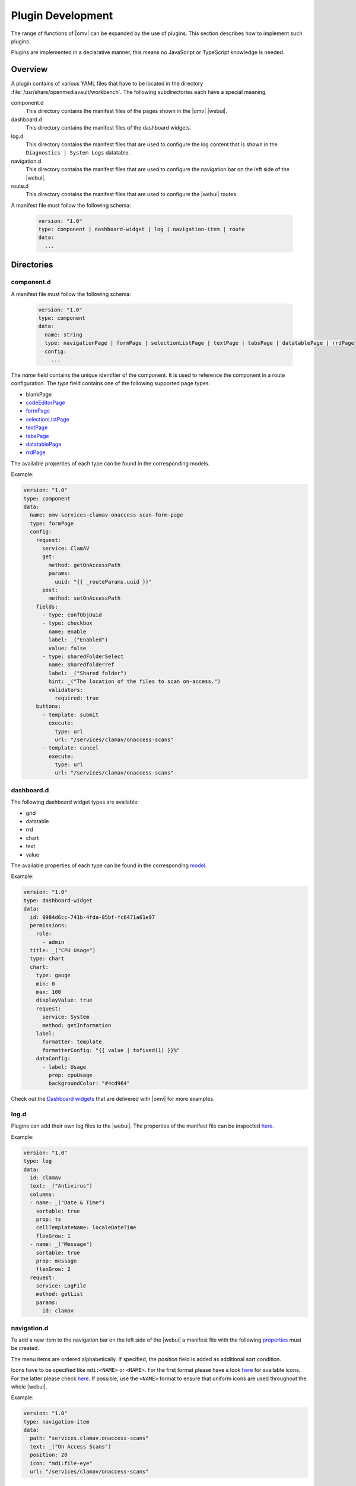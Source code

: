 Plugin Development
##################

The range of functions of |omv| can be expanded by the use of plugins. This
section describes how to implement such plugins.

Plugins are implemented in a declarative manner, this means no JavaScript
or TypeScript knowledge is needed.

Overview
========

A plugin contains of various YAML files that have to be located in the
directory :file:`/usr/share/openmediavault/workbench`. The following
subdirectories each have a special meaning.

component.d
	This directory contains the manifest files of the pages shown in the
	|omv| |webui|.

dashboard.d
	This directory contains the manifest files of the dashboard widgets.

log.d
	This directory contains the manifest files that are used to configure
	the log content that is shown in the ``Diagnostics | System Logs``
	datatable.

navigation.d
	This directory contains the manifest files that are used to configure
	the navigation bar on the left side of the |webui|.

route.d
	This directory contains the manifest files that are used to configure
	the |webui| routes.

A manifest file must follow the following schema:

    .. code-block:: YAML

        version: "1.0"
        type: component | dashboard-widget | log | navigation-item | route
        data:
          ...

Directories
===========

component.d
-----------

A manifest file must follow the following schema:

    .. code-block:: YAML

        version: "1.0"
        type: component
        data:
          name: string
          type: navigationPage | formPage | selectionListPage | textPage | tabsPage | datatablePage | rrdPage
          config:
            ...

The `name` field contains the unique identifier of the component. It is
used to reference the component in a route configuration. The `type`
field contains one of the following supported page types:

- blankPage
- `codeEditorPage <https://github.com/openmediavault/openmediavault/blob/master/deb/openmediavault/workbench/src/app/core/components/intuition/models/code-editor-page-config.type.ts>`_
- `formPage <https://github.com/openmediavault/openmediavault/blob/master/deb/openmediavault/workbench/src/app/core/components/intuition/models/form-page-config.type.ts>`_
- `selectionListPage <https://github.com/openmediavault/openmediavault/blob/master/deb/openmediavault/workbench/src/app/core/components/intuition/models/selection-list-page-config.type.ts>`_
- `textPage <https://github.com/openmediavault/openmediavault/blob/master/deb/openmediavault/workbench/src/app/core/components/intuition/models/text-page-config.type.ts>`_
- `tabsPage <https://github.com/openmediavault/openmediavault/blob/master/deb/openmediavault/workbench/src/app/core/components/intuition/models/tabs-page-config.type.ts>`_
- `datatablePage <https://github.com/openmediavault/openmediavault/blob/master/deb/openmediavault/workbench/src/app/core/components/intuition/models/datatable-page-config.type.ts>`_
- `rrdPage <https://github.com/openmediavault/openmediavault/blob/master/deb/openmediavault/workbench/src/app/core/components/intuition/models/rrd-page-config.type.ts>`_

The available properties of each type can be found in the corresponding models.

Example:

.. code-block:: YAML

    version: "1.0"
    type: component
    data:
      name: omv-services-clamav-onaccess-scan-form-page
      type: formPage
      config:
        request:
          service: ClamAV
          get:
            method: getOnAccessPath
            params:
              uuid: "{{ _routeParams.uuid }}"
          post:
            method: setOnAccessPath
        fields:
          - type: confObjUuid
          - type: checkbox
            name: enable
            label: _("Enabled")
            value: false
          - type: sharedFolderSelect
            name: sharedfolderref
            label: _("Shared folder")
            hint: _("The location of the files to scan on-access.")
            validators:
              required: true
        buttons:
          - template: submit
            execute:
              type: url
              url: "/services/clamav/onaccess-scans"
          - template: cancel
            execute:
              type: url
              url: "/services/clamav/onaccess-scans"

dashboard.d
-----------

The following dashboard widget types are available:

- grid
- datatable
- rrd
- chart
- text
- value

The available properties of each type can be found in the corresponding `model <https://github.com/openmediavault/openmediavault/blob/master/deb/openmediavault/workbench/src/app/core/components/dashboard/models/dashboard-widget-config.model.ts>`_.

Example:

.. code-block:: YAML

    version: "1.0"
    type: dashboard-widget
    data:
      id: 9984d6cc-741b-4fda-85bf-fc6471a61e97
      permissions:
        role:
          - admin
      title: _("CPU Usage")
      type: chart
      chart:
        type: gauge
        min: 0
        max: 100
        displayValue: true
        request:
          service: System
          method: getInformation
        label:
          formatter: template
          formatterConfig: "{{ value | tofixed(1) }}%"
        dataConfig:
          - label: Usage
            prop: cpuUsage
            backgroundColor: "#4cd964"

Check out the `Dashboard widgets <https://github.com/openmediavault/openmediavault/tree/master/deb/openmediavault/usr/share/openmediavault/workbench/dashboard.d>`_ that are delivered with |omv| for more examples.

log.d
-----

Plugins can add their own log files to the |webui|. The properties of
the manifest file can be inspected `here <https://github.com/openmediavault/openmediavault/blob/master/deb/openmediavault/workbench/src/app/core/services/log-config.service.ts>`_.

Example:

.. code-block:: YAML

    version: "1.0"
    type: log
    data:
      id: clamav
      text: _("Antivirus")
      columns:
      - name: _("Date & Time")
        sortable: true
        prop: ts
        cellTemplateName: localeDateTime
        flexGrow: 1
      - name: _("Message")
        sortable: true
        prop: message
        flexGrow: 2
      request:
        service: LogFile
        method: getList
        params:
          id: clamav

navigation.d
------------

To add a new item to the navigation bar on the left side of the |webui|
a manifest file with the following `properties <https://github.com/openmediavault/openmediavault/blob/master/deb/openmediavault/workbench/src/app/core/services/navigation-config.service.ts>`_ must be created.

The menu items are ordered alphabetically. If specified, the `position`
field is added as additional sort condition.

Icons have to be specified like ``mdi:<NAME>`` or ``<NAME>``. For the first
format please have a look `here <https://materialdesignicons.com/>`_ for available icons.
For the latter please check `here <https://github.com/openmediavault/openmediavault/blob/master/deb/openmediavault/workbench/src/app/shared/enum/icon.enum.ts>`_.
If possible, use the ``<NAME>`` format to ensure that uniform icons are
used throughout the whole |webui|.

Example:

.. code-block:: YAML

    version: "1.0"
    type: navigation-item
    data:
      path: "services.clamav.onaccess-scans"
      text: _("On Access Scans")
      position: 20
      icon: "mdi:file-eye"
      url: "/services/clamav/onaccess-scans"

route.d
-------

A manifest file must follow the following schema:

    .. code-block:: YAML

        version: "1.0"
        type: route
        data:
          url: string
          title: string
          editing: boolean
          notificationTitle: string
          component: string

The `url` is used to access the page via browser. A url like ``/foo/bar``
will finally look like ``https://localhost/#/foo/bar``. The `title` field
will be shown in the breadcrumb bar.
The `component` references the page component that is displayed in the
main area of the |webui|.

Example:

.. code-block:: YAML

    version: "1.0"
    type: route
    data:
      url: "/services/clamav/onaccess-scans/create"
      title: _("Create")
      notificationTitle: _("Created on-access scan.")
      component: omv-services-clamav-onaccess-scan-form-page

Build configuration
===================

To build and apply the final |webui| configuration you need to run ``omv-mkworkbench COMMAND``
where ``COMMAND`` is ``all | dashboard | log | navigation | route | i18n``.
